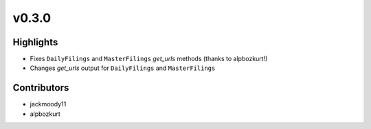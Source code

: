 v0.3.0
------

Highlights
~~~~~~~~~~

* Fixes ``DailyFilings`` and ``MasterFilings`` `get_urls` methods (thanks to alpbozkurt!)
* Changes `get_urls` output for ``DailyFilings`` and ``MasterFilings``

Contributors
~~~~~~~~~~~~

- jackmoody11
- alpbozkurt